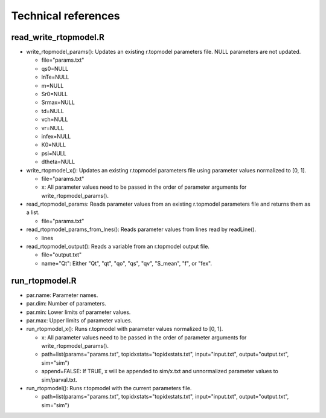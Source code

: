Technical references
====================

read_write_rtopmodel.R
----------------------

* write_rtopmodel_params(): Updates an existing r.topmodel parameters file.
  NULL parameters are not updated.

  * file="params.txt"
  * qs0=NULL
  * lnTe=NULL
  * m=NULL
  * Sr0=NULL
  * Srmax=NULL
  * td=NULL
  * vch=NULL
  * vr=NULL
  * infex=NULL
  * K0=NULL
  * psi=NULL
  * dtheta=NULL

* write_rtopmodel_x(): Updates an existing r.topmodel parameters file using parameter values normalized to [0, 1].

  * file="params.txt"
  * x: All parameter values need to be passed in the order of parameter arguments for write_rtopmodel_params().

* read_rtopmodel_params: Reads parameter values from an existing r.topmodel parameters file and returns them as a list.

  * file="params.txt"

* read_rtopmodel_params_from_lnes(): Reads parameter values from lines read by readLine().

  * lines

* read_rtopmodel_output(): Reads a variable from an r.topmodel output file.

  * file="output.txt"
  * name="Qt": Either "Qt", "qt", "qo", "qs", "qv", "S_mean", "f", or "fex".

run_rtopmodel.R
---------------

* par.name: Parameter names.
* par.dim: Number of parameters.
* par.min: Lower limits of parameter values.
* par.max: Upper limits of parameter values.
* run_rtopmodel_x(): Runs r.topmodel with parameter values normalized to [0, 1].

  * x: All parameter values need to be passed in the order of parameter arguments for write_rtopmodel_params().
  * path=list(params="params.txt", topidxstats="topidxstats.txt", input="input.txt", output="output.txt", sim="sim")
  * append=FALSE: If TRUE, x will be appended to sim/x.txt and unnormalized parameter values to sim/parval.txt.

* run_rtopmodel(): Runs r.topmodel with the current parameters file.

  * path=list(params="params.txt", topidxstats="topidxstats.txt", input="input.txt", output="output.txt", sim="sim")
